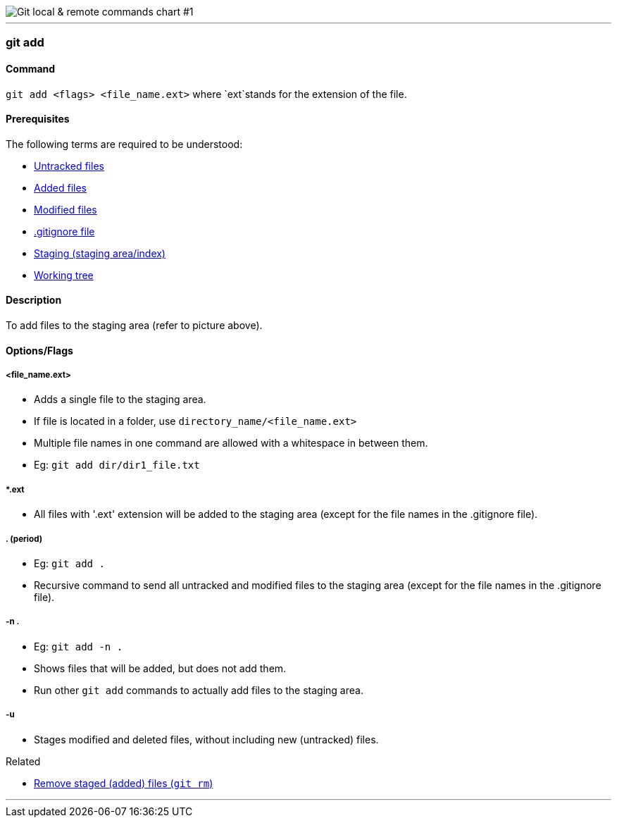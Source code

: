 
image::git-local-remote.png[alt="Git local & remote commands chart #1"]

'''

=== git add

==== Command

`git add <flags> <file_name.ext>` where `ext`stands for the extension of the file.

==== Prerequisites

The following terms are required to be understood:

* link:#_untracked_files[Untracked files]
* link:#_added_files[Added files]
* link:#_modified_files[Modified files]
* link:#_gitignore_file[.gitignore file]
* link:#_staging_staging_areaindex[Staging (staging area/index)]
* link:#_working_tree[Working tree]

==== Description

To add files to the staging area (refer to picture above).

==== Options/Flags

===== <file_name.ext>

* Adds a single file to the staging area.
* If file is located in a folder, use `directory_name/<file_name.ext>`
* Multiple file names in one command are allowed with a whitespace in between them.
* Eg: `git add dir/dir1_file.txt`

===== *.ext

* All files with '.ext' extension will be added to the staging area (except for the file names in the .gitignore file).

===== . (period)

* Eg: `git add .`
* Recursive command to send all untracked and modified files to the staging area (except for the file names in the .gitignore file).

===== -n .

* Eg: `git add -n .`
* Shows files that will be added, but does not add them.
* Run other `git add` commands to actually add files to the staging area.

===== -u

* Stages modified and deleted files, without including new (untracked) files.

.Related
****
* link:#_git_rm[Remove staged (added) files (`git rm`)]
****

'''